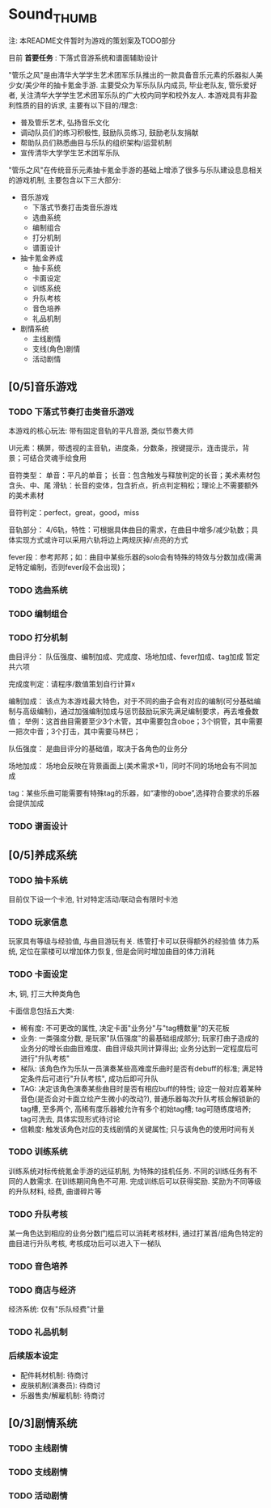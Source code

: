 * Sound_THUMB
注: 本README文件暂时为游戏的策划案及TODO部分

目前 *首要任务* : 下落式音游系统和谱面辅助设计

"管乐之风"是由清华大学学生艺术团军乐队推出的一款具备音乐元素的乐器拟人美少女/美少年的抽卡氪金手游. 主要受众为军乐队队内成员, 毕业老队友, 管乐爱好者, 关注清华大学学生艺术团军乐队的广大校内同学和校外友人.
本游戏具有非盈利性质的目的诉求, 主要有以下目的/理念:
- 普及管乐艺术, 弘扬音乐文化
- 调动队员们的练习积极性, 鼓励队员练习, 鼓励老队友捐献
- 帮助队员们熟悉曲目与乐队的组织架构/运营机制
- 宣传清华大学学生艺术团军乐队

"管乐之风"在传统音乐元素抽卡氪金手游的基础上增添了很多与乐队建设息息相关的游戏机制, 主要包含以下三大部分:
- 音乐游戏
  - 下落式节奏打击类音乐游戏
  - 选曲系统
  - 编制组合
  - 打分机制
  - 谱面设计
- 抽卡氪金养成
  - 抽卡系统
  - 卡面设定
  - 训练系统
  - 升队考核
  - 音色培养
  - 礼品机制
- 剧情系统
  - 主线剧情
  - 支线(角色)剧情
  - 活动剧情

** [0/5]音乐游戏

*** TODO 下落式节奏打击类音乐游戏
本游戏的核心玩法: 带有固定音轨的平凡音游, 类似节奏大师

UI元素：横屏，带透视的主音轨，进度条，分数条，按键提示，连击提示，背景；可结合灵魂手绘食用


音符类型：
单音：平凡的单音；
长音：包含触发与释放判定的长音；美术素材包含头、中、尾
滑轨：长音的变体，包含折点，折点判定稍松；理论上不需要额外的美术素材

音符判定：perfect，great，good，miss

音轨部分：
4/6轨，特性：可根据具体曲目的需求，在曲目中增多/减少轨数；具体实现方式或许可以采用六轨将边上两规灰掉/点亮的方式

fever段：参考邦邦；如：曲目中某些乐器的solo会有特殊的特效与分数加成(需满足特定编制，否则fever段不会出现)；



*** TODO 选曲系统

*** TODO 编制组合

*** TODO 打分机制
曲目评分：
队伍强度、编制加成、完成度、场地加成、fever加成、tag加成
暂定共六项

完成度判定：请程序/数值策划自行计算x

编制加成：
该点为本游戏最大特色，对于不同的曲子会有对应的编制(可分基础编制与高级编制)，通过加强编制加成与惩罚鼓励玩家先满足编制要求，再去堆叠数值；
举例：这首曲目需要至少3个木管，其中需要包含oboe；3个铜管，其中需要一把次中音；3个打击，其中需要马林巴；

队伍强度：
是曲目评分的基础值，取决于各角色的业务分

场地加成：
场地会反映在背景画面上(美术需求+1)，同时不同的场地会有不同加成

tag：某些乐曲可能需要有特殊tag的乐器，如“凄惨的oboe”,选择符合要求的乐器会提供加成
*** TODO 谱面设计

** [0/5]养成系统

*** TODO 抽卡系统
目前仅下设一个卡池, 针对特定活动/联动会有限时卡池
*** TODO 玩家信息
玩家具有等级与经验值, 与曲目游玩有关. 练管打卡可以获得额外的经验值
体力系统, 定位在蒙楼可以增加体力恢复, 但是会同时增加曲目的体力消耗


*** TODO 卡面设定
木, 铜, 打三大种类角色

卡面信息包括五大类:
- 稀有度: 不可更改的属性, 决定卡面"业务分"与"tag槽数量"的天花板
- 业务: 一类强度分数, 是玩家"队伍强度"的最基础组成部分; 玩家打曲子造成的业务分的增长由曲目难度、曲目评级共同计算得出; 业务分达到一定程度后可进行"升队考核"
- 梯队: 该角色作为乐队一员演奏某些高难度乐曲时是否有debuff的标准; 满足特定条件后可进行"升队考核", 成功后即可升队
- TAG: 决定该角色演奏某些曲目时是否有相应buff的特性; 设定一般对应着某种音色(是否会对卡面立绘产生微小的改动?), 普通乐器每次升队考核会解锁新的tag槽, 至多两个, 高稀有度乐器被允许有多个初始tag槽; tag可随练度培养; tag可洗去, 具体实现形式待讨论
- 信赖度: 触发该角色对应的支线剧情的关键属性; 只与该角色的使用时间有关

*** TODO 训练系统
训练系统对标传统氪金手游的远征机制, 为特殊的挂机任务. 不同的训练任务有不同的人数需求. 在训练期间角色不可用. 完成训练后可以获得奖励. 奖励为不同等级的升队材料, 经费, 曲谱碎片等

*** TODO 升队考核
某一角色达到相应的业务分数门槛后可以消耗考核材料, 通过打某首/组角色特定的曲目进行升队考核, 考核成功后可以进入下一梯队 

*** TODO 音色培养


*** TODO 商店与经济               
经济系统: 仅有"乐队经费"计量

*** TODO 礼品机制

*** 后续版本设定
- 配件耗材机制: 待商讨
- 皮肤机制(演奏员): 待商讨
- 乐器售卖/解雇机制: 待商讨


** [0/3]剧情系统

*** TODO 主线剧情

*** TODO 支线剧情

*** TODO 活动剧情

